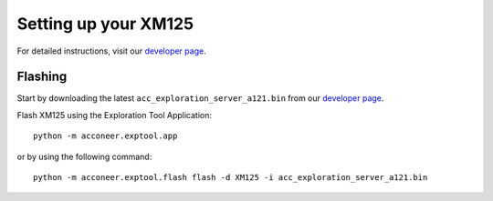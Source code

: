 .. _setup_xm125:

Setting up your XM125
=====================

For detailed instructions, visit our `developer page <https://developer.acconeer.com/>`_.

Flashing
--------

Start by downloading the latest ``acc_exploration_server_a121.bin`` from our `developer page <https://developer.acconeer.com/>`_.

Flash XM125 using the Exploration Tool Application::

   python -m acconeer.exptool.app

or by using the following command::

   python -m acconeer.exptool.flash flash -d XM125 -i acc_exploration_server_a121.bin
